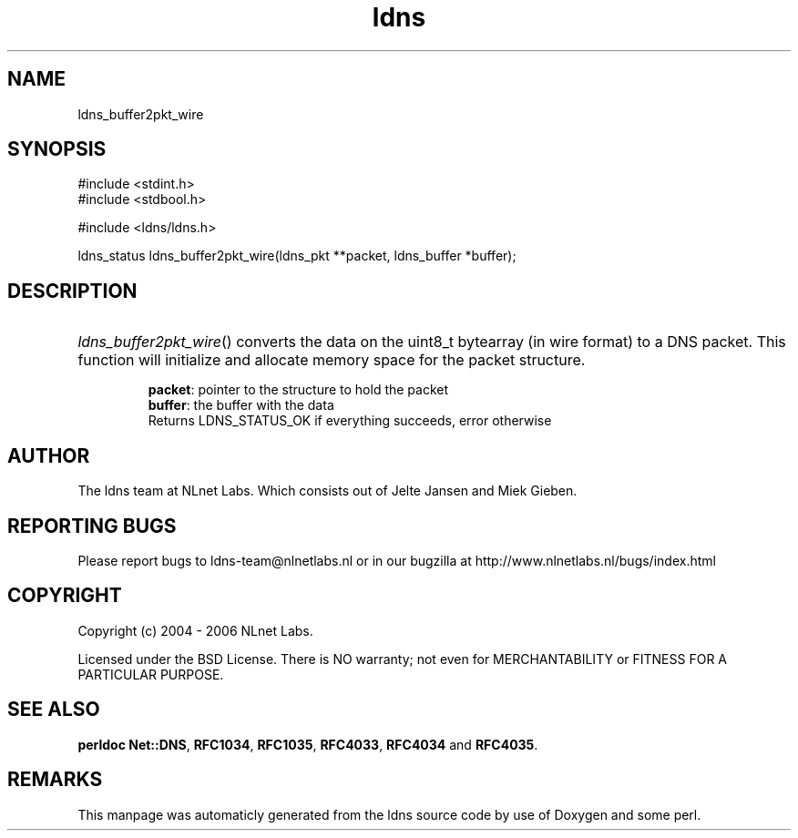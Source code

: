 .TH ldns 3 "30 May 2006"
.SH NAME
ldns_buffer2pkt_wire

.SH SYNOPSIS
#include <stdint.h>
.br
#include <stdbool.h>
.br
.PP
#include <ldns/ldns.h>
.PP
ldns_status ldns_buffer2pkt_wire(ldns_pkt **packet, ldns_buffer *buffer);
.PP

.SH DESCRIPTION
.HP
\fIldns_buffer2pkt_wire\fR()
converts the data on the uint8_t bytearray (in wire format) to a \%DNS packet.
This function will initialize and allocate memory space for the packet 
structure.

\.br
\fBpacket\fR: pointer to the structure to hold the packet
\.br
\fBbuffer\fR: the buffer with the data
\.br
Returns \%LDNS_STATUS_OK if everything succeeds, error otherwise
.PP
.SH AUTHOR
The ldns team at NLnet Labs. Which consists out of
Jelte Jansen and Miek Gieben.

.SH REPORTING BUGS
Please report bugs to ldns-team@nlnetlabs.nl or in 
our bugzilla at
http://www.nlnetlabs.nl/bugs/index.html

.SH COPYRIGHT
Copyright (c) 2004 - 2006 NLnet Labs.
.PP
Licensed under the BSD License. There is NO warranty; not even for
MERCHANTABILITY or
FITNESS FOR A PARTICULAR PURPOSE.
.SH SEE ALSO
\fBperldoc Net::DNS\fR, \fBRFC1034\fR,
\fBRFC1035\fR, \fBRFC4033\fR, \fBRFC4034\fR and \fBRFC4035\fR.
.SH REMARKS
This manpage was automaticly generated from the ldns source code by
use of Doxygen and some perl.

